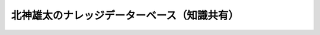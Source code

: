 ====================================================================================
北神雄太のナレッジデーターベース（知識共有）
====================================================================================

